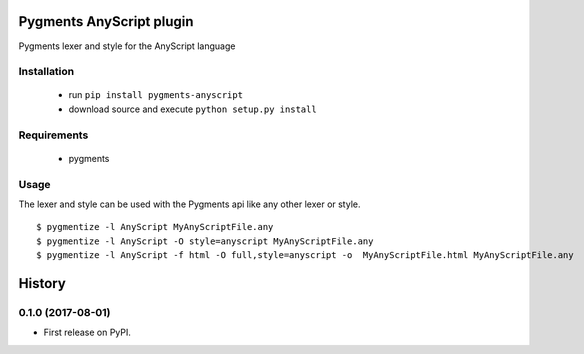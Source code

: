 =========================
Pygments AnyScript plugin
=========================


.. image:: https://img.shields.io/pypi/v/pygments_anyscript.svg
        :target: https://pypi.python.org/pypi/pygments_anyscript

.. image:: https://img.shields.io/travis/AnyBody/pygments_anyscript.svg
        :target: https://travis-ci.org/AnyBody/pygments_anyscript


Pygments lexer and style for the AnyScript language

Installation
------------
 * run ``pip install pygments-anyscript``
 * download source and execute ``python setup.py install``

Requirements
------------

 * pygments

Usage
-----

The lexer and style can be used with the Pygments api like any other lexer or style.
::

  $ pygmentize -l AnyScript MyAnyScriptFile.any
  $ pygmentize -l AnyScript -O style=anyscript MyAnyScriptFile.any
  $ pygmentize -l AnyScript -f html -O full,style=anyscript -o  MyAnyScriptFile.html MyAnyScriptFile.any



=======
History
=======

0.1.0 (2017-08-01)
------------------

* First release on PyPI.


